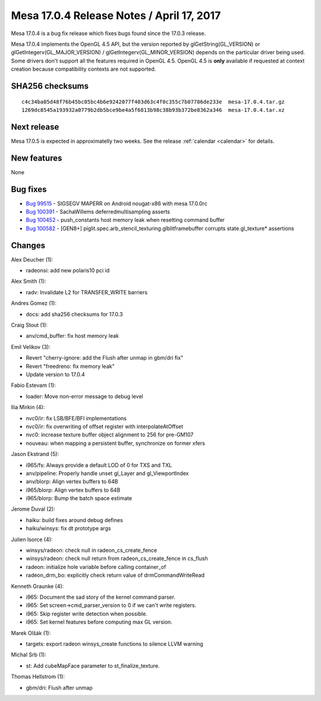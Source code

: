 Mesa 17.0.4 Release Notes / April 17, 2017
==========================================

Mesa 17.0.4 is a bug fix release which fixes bugs found since the 17.0.3
release.

Mesa 17.0.4 implements the OpenGL 4.5 API, but the version reported by
glGetString(GL_VERSION) or glGetIntegerv(GL_MAJOR_VERSION) /
glGetIntegerv(GL_MINOR_VERSION) depends on the particular driver being
used. Some drivers don't support all the features required in OpenGL
4.5. OpenGL 4.5 is **only** available if requested at context creation
because compatibility contexts are not supported.

SHA256 checksums
----------------

::

   c4c34ba05d48f76b45bc05bc4b6e9242077f403d63c4f0c355c7b07786de233e  mesa-17.0.4.tar.gz
   1269dc8545a193932a0779b2db5bce9be4a5f6813b98c38b93b372be8362a346  mesa-17.0.4.tar.xz

Next release
------------

Mesa 17.0.5 is expected in approximatelly two weeks. See the release
:ref:`calendar <calendar>` for details.

New features
------------

None

Bug fixes
---------

-  `Bug 99515 <https://bugs.freedesktop.org/show_bug.cgi?id=99515>`__ -
   SIGSEGV MAPERR on Android nougat-x86 with mesa 17.0.0rc
-  `Bug 100391 <https://bugs.freedesktop.org/show_bug.cgi?id=100391>`__
   - SachaWillems deferredmultisampling asserts
-  `Bug 100452 <https://bugs.freedesktop.org/show_bug.cgi?id=100452>`__
   - push_constants host memory leak when resetting command buffer
-  `Bug 100582 <https://bugs.freedesktop.org/show_bug.cgi?id=100582>`__
   - [GEN8+] piglit.spec.arb_stencil_texturing.glblitframebuffer
   corrupts state.gl_texture\* assertions

Changes
-------

Alex Deucher (1):

-  radeonsi: add new polaris10 pci id

Alex Smith (1):

-  radv: Invalidate L2 for TRANSFER_WRITE barriers

Andres Gomez (1):

-  docs: add sha256 checksums for 17.0.3

Craig Stout (1):

-  anv/cmd_buffer: fix host memory leak

Emil Velikov (3):

-  Revert "cherry-ignore: add the Flush after unmap in gbm/dri fix"
-  Revert "freedreno: fix memory leak"
-  Update version to 17.0.4

Fabio Estevam (1):

-  loader: Move non-error message to debug level

Ilia Mirkin (4):

-  nvc0/ir: fix LSB/BFE/BFI implementations
-  nvc0/ir: fix overwriting of offset register with interpolateAtOffset
-  nvc0: increase texture buffer object alignment to 256 for pre-GM107
-  nouveau: when mapping a persistent buffer, synchronize on former
   xfers

Jason Ekstrand (5):

-  i965/fs: Always provide a default LOD of 0 for TXS and TXL
-  anv/pipeline: Properly handle unset gl_Layer and gl_ViewportIndex
-  anv/blorp: Align vertex buffers to 64B
-  i965/blorp: Align vertex buffers to 64B
-  i965/blorp: Bump the batch space estimate

Jerome Duval (2):

-  haiku: build fixes around debug defines
-  haiku/winsys: fix dt prototype args

Julien Isorce (4):

-  winsys/radeon: check null in radeon_cs_create_fence
-  winsys/radeon: check null return from radeon_cs_create_fence in
   cs_flush
-  radeon: initialize hole variable before calling container_of
-  radeon_drm_bo: explicitly check return value of drmCommandWriteRead

Kenneth Graunke (4):

-  i965: Document the sad story of the kernel command parser.
-  i965: Set screen->cmd_parser_version to 0 if we can't write
   registers.
-  i965: Skip register write detection when possible.
-  i965: Set kernel features before computing max GL version.

Marek Olšák (1):

-  targets: export radeon winsys_create functions to silence LLVM
   warning

Michal Srb (1):

-  st: Add cubeMapFace parameter to st_finalize_texture.

Thomas Hellstrom (1):

-  gbm/dri: Flush after unmap
